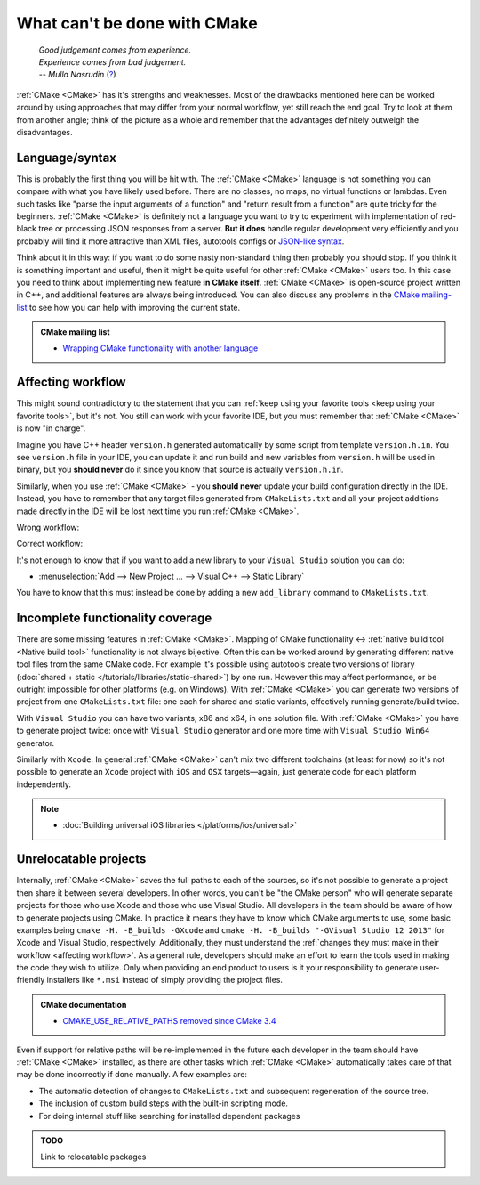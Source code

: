 .. Copyright (c) 2016-2017, Ruslan Baratov
.. All rights reserved.

What can't be done with CMake
-----------------------------

.. epigraph::

  | *Good judgement comes from experience.*
  | *Experience comes from bad judgement.*
  | *-- Mulla Nasrudin* (`? <https://en.wikiquote.org/wiki/Jim_Horning>`_)

.. Can't find good reference. Let me know if can find a better link (Ruslo)

:ref:`CMake <CMake>` has it's strengths and weaknesses. Most of the drawbacks
mentioned here can be worked around by using approaches that may differ from
your normal workflow, yet still reach the end goal. Try to look at them from another
angle; think of the picture as a whole and remember that the advantages definitely
outweigh the disadvantages.

Language/syntax
===============

This is probably the first thing you will be hit with. The :ref:`CMake <CMake>`
language is not something you can compare with what you have likely used
before. There are no classes, no maps, no virtual functions or lambdas. Even
such tasks like "parse the input arguments of a function" and "return result
from a function" are quite
tricky for the beginners.  :ref:`CMake <CMake>` is definitely not a language
you want to try to experiment with implementation of red-black tree or
processing JSON responses from a server.  **But it does** handle regular
development very efficiently and you probably will find it more attractive than
XML files, autotools configs or `JSON-like syntax`_.

Think about it in this
way: if you want to do some nasty non-standard thing then probably you should
stop.  If you think it is something important and useful, then it might be
quite useful for other :ref:`CMake <CMake>` users too. In this case you need to
think about implementing new feature **in CMake itself**.  :ref:`CMake <CMake>`
is open-source project written in C++, and additional features are always being introduced.
You can also discuss any problems in the `CMake mailing-list
<https://cmake.org/mailman/listinfo/cmake-developers>`_ to see how you can help
with improving the current state.

.. admonition:: CMake mailing list

  * `Wrapping CMake functionality with another language <http://www.mail-archive.com/cmake-developers%40cmake.org/msg15199.html>`_

.. _JSON-like syntax: https://gyp.gsrc.io/docs/LanguageSpecification.md#Example

.. _affecting workflow:

Affecting workflow
==================

This might sound contradictory to the statement that you can
:ref:`keep using your favorite tools <keep using your favorite tools>`, but it's
not. You still can work with your favorite IDE, but you must remember that
:ref:`CMake <CMake>` is now "in charge".

Imagine you have C++ header ``version.h``
generated automatically by some script from template ``version.h.in``. You see
``version.h`` file in your IDE, you can update it and run build and new variables
from ``version.h`` will be used in binary, but you **should never** do it since
you know that source is actually ``version.h.in``.

Similarly, when you use :ref:`CMake <CMake>` - you **should never**
update your build configuration directly in the IDE. Instead, you have to remember that
any target files generated from ``CMakeLists.txt`` and all your project additions made
directly in the IDE will be lost next time you run :ref:`CMake <CMake>`.

Wrong workflow:

.. image:: /overview/images/bad-workflow.png
  :align: center

Correct workflow:

.. image:: /overview/images/good-workflow.png
  :align: center

It's not enough to know that if you want to add a new library to your
``Visual Studio`` solution you can do:

* :menuselection:`Add --> New Project ... --> Visual C++ --> Static Library`

You have to know that this must instead be done by adding a new
``add_library`` command to ``CMakeLists.txt``.

Incomplete functionality coverage
=================================

There are some missing features in :ref:`CMake <CMake>`. Mapping of
CMake functionality <-> :ref:`native build tool <Native build tool>` functionality
is not always bijective. Often this can be worked around by generating different
native tool files from the same CMake code. For example it's possible using
autotools create two versions of library
(:doc:`shared + static </tutorials/libraries/static-shared>`) by one run.
However this may affect performance, or be outright impossible for other platforms
(e.g. on Windows). With :ref:`CMake <CMake>` you can generate two versions of
project from one ``CMakeLists.txt`` file: one each for shared and static
variants, effectively running generate/build twice.

With ``Visual Studio`` you can have two variants, x86 and x64, in one solution
file. With :ref:`CMake <CMake>` you have to generate project twice:
once with ``Visual Studio`` generator and one more time with ``Visual Studio Win64``
generator.

Similarly with ``Xcode``. In general :ref:`CMake <CMake>` can't mix two different
toolchains (at least for now) so it's not possible to generate an ``Xcode``
project with ``iOS`` and ``OSX`` targets—again, just generate code for each
platform independently.

.. note::

  * :doc:`Building universal iOS libraries </platforms/ios/universal>`

.. _unrelocatable projects:

Unrelocatable projects
======================

Internally, :ref:`CMake <CMake>` saves the full paths to each of the sources,
so it's not possible to generate a project then share it between several developers.
In other words, you can't be "the CMake person" who will generate separate projects for
those who use Xcode and those who use Visual Studio. All developers in the team should be
aware of how to generate projects using CMake. In practice it means they have
to know which CMake arguments to use, some basic examples being
``cmake -H. -B_builds -GXcode`` and ``cmake -H. -B_builds "-GVisual Studio 12 2013"``
for Xcode and Visual Studio, respectively. Additionally, they must understand the
:ref:`changes they must make in their workflow <affecting workflow>`. As a general rule, developers should make an effort to learn the tools
used in making the code they wish to utilize. Only when providing an end product to users is it
your responsibility to generate user-friendly installers like ``*.msi`` instead of
simply providing the project files.

.. admonition:: CMake documentation

  * `CMAKE_USE_RELATIVE_PATHS removed since CMake 3.4 <https://cmake.org/cmake/help/latest/release/3.4.html#deprecated-and-removed-features>`__

Even if support for relative paths will be re-implemented in the future each developer
in the team should have :ref:`CMake <CMake>` installed, as there are other tasks which
:ref:`CMake <CMake>` automatically takes care of that may be done incorrectly if done manually.
A few examples are:

* The automatic detection of changes to ``CMakeLists.txt`` and subsequent regeneration of the source tree.
* The inclusion of custom build steps with the built-in scripting mode.
* For doing internal stuff like searching for installed dependent packages

.. admonition:: TODO

  Link to relocatable packages
